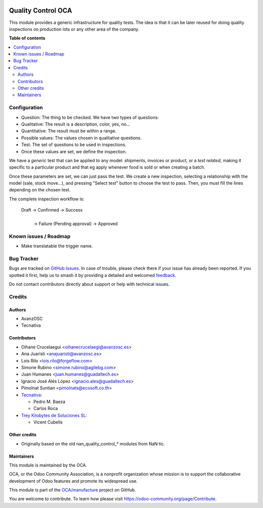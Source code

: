 .. image:: https://odoo-community.org/readme-banner-image
   :target: https://odoo-community.org/get-involved?utm_source=readme
   :alt: Odoo Community Association

===================
Quality Control OCA
===================

.. 
   !!!!!!!!!!!!!!!!!!!!!!!!!!!!!!!!!!!!!!!!!!!!!!!!!!!!
   !! This file is generated by oca-gen-addon-readme !!
   !! changes will be overwritten.                   !!
   !!!!!!!!!!!!!!!!!!!!!!!!!!!!!!!!!!!!!!!!!!!!!!!!!!!!
   !! source digest: sha256:2ab1a336ac78f7bfe960e2d176038e9424b069c0a1f5494434d0b14673937bfb
   !!!!!!!!!!!!!!!!!!!!!!!!!!!!!!!!!!!!!!!!!!!!!!!!!!!!

.. |badge1| image:: https://img.shields.io/badge/maturity-Beta-yellow.png
    :target: https://odoo-community.org/page/development-status
    :alt: Beta
.. |badge2| image:: https://img.shields.io/badge/license-AGPL--3-blue.png
    :target: http://www.gnu.org/licenses/agpl-3.0-standalone.html
    :alt: License: AGPL-3
.. |badge3| image:: https://img.shields.io/badge/github-OCA%2Fmanufacture-lightgray.png?logo=github
    :target: https://github.com/OCA/manufacture/tree/16.0/quality_control_oca
    :alt: OCA/manufacture
.. |badge4| image:: https://img.shields.io/badge/weblate-Translate%20me-F47D42.png
    :target: https://translation.odoo-community.org/projects/manufacture-16-0/manufacture-16-0-quality_control_oca
    :alt: Translate me on Weblate
.. |badge5| image:: https://img.shields.io/badge/runboat-Try%20me-875A7B.png
    :target: https://runboat.odoo-community.org/builds?repo=OCA/manufacture&target_branch=16.0
    :alt: Try me on Runboat

|badge1| |badge2| |badge3| |badge4| |badge5|

This module provides a generic infrastructure for quality tests. The idea is
that it can be later reused for doing quality inspections on production lots
or any other area of the company.

**Table of contents**

.. contents::
   :local:

Configuration
=============

* Question: The thing to be checked. We have two types of questions:

* Qualitative: The result is a description, color, yes, no...

* Quantitative: The result must be within a range.

* Possible values: The values chosen in qualitative questions.

* Test: The set of questions to be used in inspections.

* Once these values are set, we define the inspection.

We have a *generic* test that can be applied to any model: shipments,
invoices or product, or a *test related*, making it specific to a particular
product and that eg apply whenever food is sold or when creating a batch.

Once these parameters are set, we can just pass the test. We create a
new inspection, selecting a relationship with the model (sale, stock move...),
and pressing "Select test" button to choose the test to pass. Then, you must
fill the lines depending on the chosen test.

The complete inspection workflow is:

    Draft -> Confirmed -> Success
                |
                | -> Failure (Pending approval) -> Approved

Known issues / Roadmap
======================

* Make translatable the trigger name.

Bug Tracker
===========

Bugs are tracked on `GitHub Issues <https://github.com/OCA/manufacture/issues>`_.
In case of trouble, please check there if your issue has already been reported.
If you spotted it first, help us to smash it by providing a detailed and welcomed
`feedback <https://github.com/OCA/manufacture/issues/new?body=module:%20quality_control_oca%0Aversion:%2016.0%0A%0A**Steps%20to%20reproduce**%0A-%20...%0A%0A**Current%20behavior**%0A%0A**Expected%20behavior**>`_.

Do not contact contributors directly about support or help with technical issues.

Credits
=======

Authors
~~~~~~~

* AvanzOSC
* Tecnativa

Contributors
~~~~~~~~~~~~

* Oihane Crucelaegui <oihanecrucelaegi@avanzosc.es>
* Ana Juaristi <anajuaristi@avanzosc.es>
* Lois Rilo <lois.rilo@forgeflow.com>
* Simone Rubino <simone.rubino@agilebg.com>
* Juan Humanes <juan.humanes@guadaltech.es>
* Ignacio José Alés López <ignacio.ales@guadaltech.es>
* Pimolnat Suntian <pimolnats@ecosoft.co.th>
* `Tecnativa <https://www.tecnativa.com>`_:

  * Pedro M. Baeza
  * Carlos Roca

* `Trey Kilobytes de Soluciones SL <https://www.trey.es>`__:

  * Vicent Cubells

Other credits
~~~~~~~~~~~~~

* Originally based on the old nan_quality_control_* modules from NaN·tic.

Maintainers
~~~~~~~~~~~

This module is maintained by the OCA.

.. image:: https://odoo-community.org/logo.png
   :alt: Odoo Community Association
   :target: https://odoo-community.org

OCA, or the Odoo Community Association, is a nonprofit organization whose
mission is to support the collaborative development of Odoo features and
promote its widespread use.

This module is part of the `OCA/manufacture <https://github.com/OCA/manufacture/tree/16.0/quality_control_oca>`_ project on GitHub.

You are welcome to contribute. To learn how please visit https://odoo-community.org/page/Contribute.
